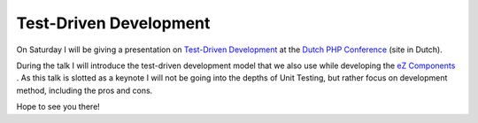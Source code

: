 Test-Driven Development
=======================

.. articleMetaData::
   :Where: Skien, Norway
   :Date: 20070614 1703 CEST
   :Tags: blog, conference, php, work

On Saturday I will be giving a presentation on `Test-Driven Development`_ at the `Dutch PHP Conference`_ (site in Dutch).

During the talk I will introduce the test-driven development model that
we also use while developing the `eZ Components`_ . As this talk is
slotted as a keynote I will not be going into the depths of Unit
Testing, but rather focus on development method, including the pros and
cons.

Hope to see you there!


.. _`Test-Driven Development`: http://en.wikipedia.org/wiki/Test-driven_development
.. _`Dutch PHP Conference`: http://www.phpconference.nl/
.. _`eZ Components`: http://ez.no/ezcomponents


